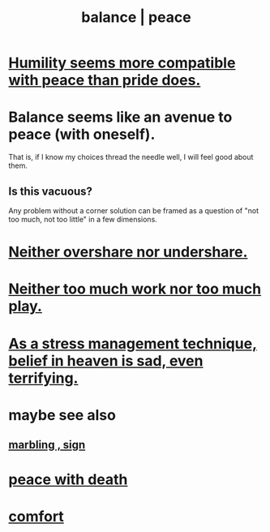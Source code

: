 :PROPERTIES:
:ID:       6e44fba3-c51d-430c-81ac-bd91e8db773b
:ROAM_ALIASES: peace balance
:END:
#+title: balance | peace
* [[id:f41e92ae-cf4b-4f4f-a804-f506c7dded03][Humility seems more compatible with peace than pride does.]]
* Balance seems like an avenue to peace (with oneself).
  That is, if I know my choices thread the needle well,
  I will feel good about them.
** Is this vacuous?
   Any problem without a corner solution
   can be framed as a question of
   "not too much, not too little"
   in a few dimensions.
* [[id:0099068b-7ef0-4413-b3aa-18997353baa4][Neither overshare nor undershare.]]
* [[id:e32322dd-0ae6-4c7c-a619-a32accac8763][Neither too much work nor too much play.]]
* [[id:68459e09-6698-4e47-a961-067d1828513b][As a stress management technique, belief in heaven is sad, even terrifying.]]
* maybe see also
** [[id:5fb0c3e5-a80d-46be-b5c6-26accde35bb3][marbling , sign]]
* [[id:b236df4e-956c-49f7-b694-da598ccae237][peace with death]]
* [[id:8b0040c0-243b-43d4-8cc8-e9b3ffb35180][comfort]]
